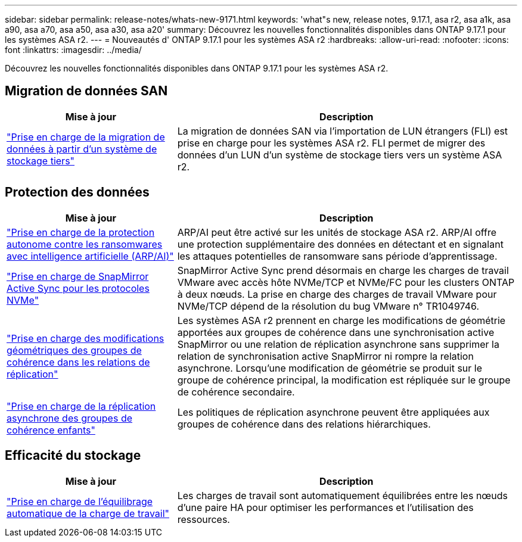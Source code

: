 ---
sidebar: sidebar 
permalink: release-notes/whats-new-9171.html 
keywords: 'what"s new, release notes, 9.17.1, asa r2, asa a1k, asa a90, asa a70, asa a50, asa a30, asa a20' 
summary: Découvrez les nouvelles fonctionnalités disponibles dans ONTAP 9.17.1 pour les systèmes ASA r2. 
---
= Nouveautés d' ONTAP 9.17.1 pour les systèmes ASA r2
:hardbreaks:
:allow-uri-read: 
:nofooter: 
:icons: font
:linkattrs: 
:imagesdir: ../media/


[role="lead"]
Découvrez les nouvelles fonctionnalités disponibles dans ONTAP 9.17.1 pour les systèmes ASA r2.



== Migration de données SAN

[cols="2,4"]
|===
| Mise à jour | Description 


| link:../install-setup/set-up-data-access.html#migrate-data-from-a-third-party-storage-system["Prise en charge de la migration de données à partir d'un système de stockage tiers"] | La migration de données SAN via l'importation de LUN étrangers (FLI) est prise en charge pour les systèmes ASA r2. FLI permet de migrer des données d'un LUN d'un système de stockage tiers vers un système ASA r2. 
|===


== Protection des données

[cols="2,4"]
|===
| Mise à jour | Description 


| link:../secure-data/enable-anti-ransomware-protection.html["Prise en charge de la protection autonome contre les ransomwares avec intelligence artificielle (ARP/AI)"] | ARP/AI peut être activé sur les unités de stockage ASA r2. ARP/AI offre une protection supplémentaire des données en détectant et en signalant les attaques potentielles de ransomware sans période d'apprentissage. 


| link:../data-protection/snapmirror-active-sync.html["Prise en charge de SnapMirror Active Sync pour les protocoles NVMe"] | SnapMirror Active Sync prend désormais en charge les charges de travail VMware avec accès hôte NVMe/TCP et NVMe/FC pour les clusters ONTAP à deux nœuds. La prise en charge des charges de travail VMware pour NVMe/TCP dépend de la résolution du bug VMware n° TR1049746. 


| link:../data-protection/manage-consistency-groups.html["Prise en charge des modifications géométriques des groupes de cohérence dans les relations de réplication"] | Les systèmes ASA r2 prennent en charge les modifications de géométrie apportées aux groupes de cohérence dans une synchronisation active SnapMirror ou une relation de réplication asynchrone sans supprimer la relation de synchronisation active SnapMirror ni rompre la relation asynchrone.  Lorsqu'une modification de géométrie se produit sur le groupe de cohérence principal, la modification est répliquée sur le groupe de cohérence secondaire. 


| link:../data-protection/snapshot-replication.html["Prise en charge de la réplication asynchrone des groupes de cohérence enfants"] | Les politiques de réplication asynchrone peuvent être appliquées aux groupes de cohérence dans des relations hiérarchiques. 
|===


== Efficacité du stockage

[cols="2,4"]
|===
| Mise à jour | Description 


| link:../learn-more/hardware-comparison.html["Prise en charge de l'équilibrage automatique de la charge de travail"] | Les charges de travail sont automatiquement équilibrées entre les nœuds d’une paire HA pour optimiser les performances et l’utilisation des ressources. 
|===